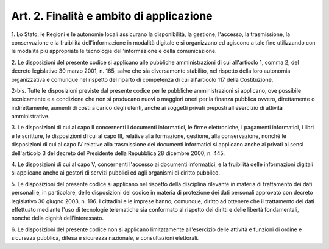 .. _art2:

Art. 2. Finalità e ambito di applicazione
^^^^^^^^^^^^^^^^^^^^^^^^^^^^^^^^^^^^^^^^^



1\. Lo Stato, le Regioni e le autonomie locali assicurano la disponibilità, la gestione, l'accesso, la trasmissione, la conservazione e la fruibilità dell'informazione in modalità digitale e si organizzano ed agiscono a tale fine utilizzando con le modalità più appropriate le tecnologie dell'informazione e della comunicazione.

2\. Le disposizioni del presente codice si applicano alle pubbliche amministrazioni di cui all'articolo 1, comma 2, del decreto legislativo 30 marzo 2001, n. 165, salvo che sia diversamente stabilito, nel rispetto della loro autonomia organizzativa e comunque nel rispetto del riparto di competenza di cui all'articolo 117 della Costituzione.

2-bis\. Tutte le disposizioni previste dal presente codice per le pubbliche amministrazioni si applicano, ove possibile tecnicamente e a condizione che non si producano nuovi o maggiori oneri per la finanza pubblica ovvero, direttamente o indirettamente, aumenti di costi a carico degli utenti, anche ai soggetti privati preposti all'esercizio di attività amministrative.

3\. Le disposizioni di cui al capo II concernenti i documenti informatici, le firme elettroniche, i pagamenti informatici, i libri e le scritture, le disposizioni di cui al capo III, relative alla formazione, gestione, alla conservazione, nonché le disposizioni di cui al capo IV relative alla trasmissione dei documenti informatici si applicano anche ai privati ai sensi dell'articolo 3 del decreto del Presidente della Repubblica 28 dicembre 2000, n. 445.

4\. Le disposizioni di cui al capo V, concernenti l'accesso ai documenti informatici, e la fruibilità delle informazioni digitali si applicano anche ai gestori di servizi pubblici ed agli organismi di diritto pubblico.

5\. Le disposizioni del presente codice si applicano nel rispetto della disciplina rilevante in materia di trattamento dei dati personali e, in particolare, delle disposizioni del codice in materia di protezione dei dati personali approvato con decreto legislativo 30 giugno 2003, n. 196. I cittadini e le imprese hanno, comunque, diritto ad ottenere che il trattamento dei dati effettuato mediante l'uso di tecnologie telematiche sia conformato al rispetto dei diritti e delle libertà fondamentali, nonché della dignità dell'interessato.

6\. Le disposizioni del presente codice non si applicano limitatamente all'esercizio delle attività e funzioni di ordine e sicurezza pubblica, difesa e sicurezza nazionale, e consultazioni elettorali.

